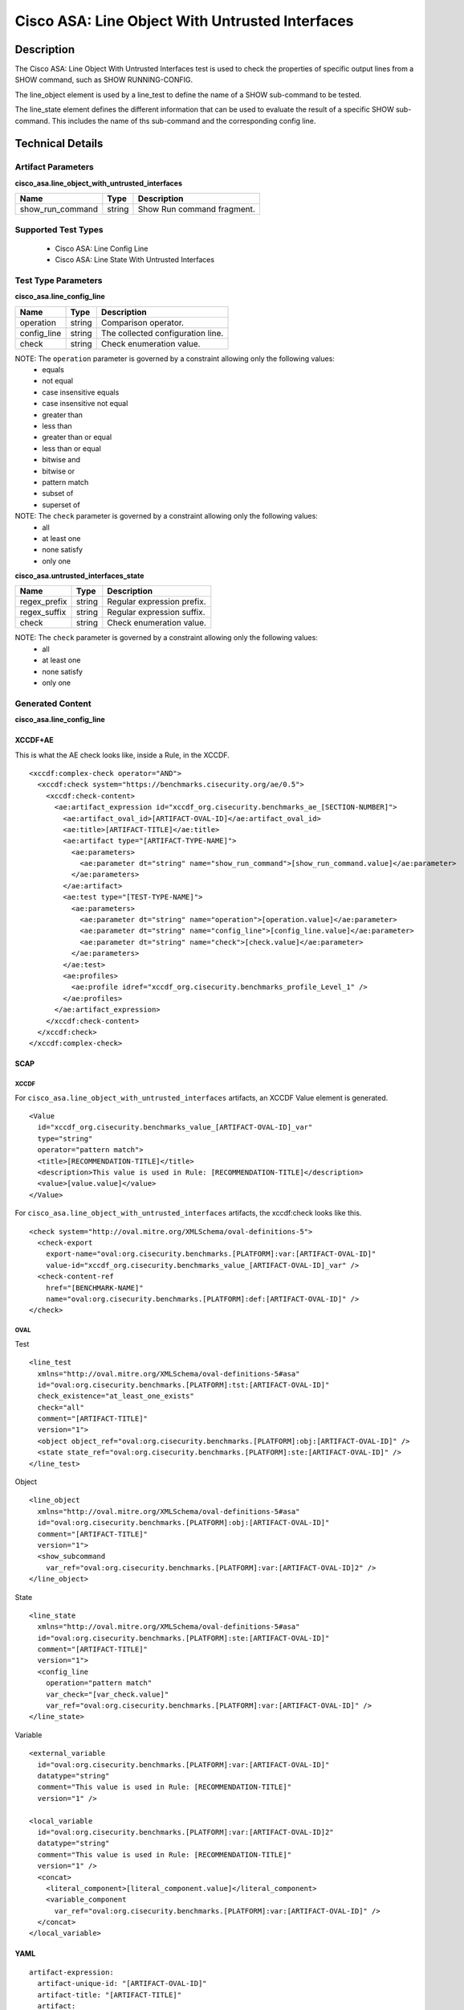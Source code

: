 Cisco ASA: Line Object With Untrusted Interfaces
================================================

Description
-----------

The Cisco ASA: Line Object With Untrusted Interfaces test is used to check the properties of specific output lines from a SHOW command, such as SHOW RUNNING-CONFIG.

The line_object element is used by a line_test to define the name of a SHOW sub-command to be tested.

The line_state element defines the different information that can be used to evaluate the result of a specific SHOW sub-command. This includes the name of ths sub-command and the corresponding config line. 

Technical Details
-----------------

Artifact Parameters
~~~~~~~~~~~~~~~~~~~

**cisco_asa.line_object_with_untrusted_interfaces**

================ ====== ==========================
Name             Type   Description
================ ====== ==========================
show_run_command string Show Run command fragment.
================ ====== ==========================

Supported Test Types
~~~~~~~~~~~~~~~~~~~~

  - Cisco ASA: Line Config Line
  - Cisco ASA: Line State With Untrusted Interfaces

Test Type Parameters
~~~~~~~~~~~~~~~~~~~~

**cisco_asa.line_config_line**

=========== ====== =================================
Name        Type   Description
=========== ====== =================================
operation   string Comparison operator.
config_line string The collected configuration line.
check       string Check enumeration value.
=========== ====== =================================

NOTE: The ``operation`` parameter is governed by a constraint allowing only the following values:
  - equals
  - not equal
  - case insensitive equals
  - case insensitive not equal
  - greater than
  - less than
  - greater than or equal
  - less than or equal
  - bitwise and
  - bitwise or
  - pattern match
  - subset of
  - superset of

NOTE: The ``check`` parameter is governed by a constraint allowing only the following values:
  - all
  - at least one
  - none satisfy
  - only one

**cisco_asa.untrusted_interfaces_state**

============ ====== ==========================
Name         Type   Description
============ ====== ==========================
regex_prefix string Regular expression prefix.
regex_suffix string Regular expression suffix.
check        string Check enumeration value.
============ ====== ==========================

NOTE: The ``check`` parameter is governed by a constraint allowing only the following values:
  - all
  - at least one
  - none satisfy
  - only one

Generated Content
~~~~~~~~~~~~~~~~~

**cisco_asa.line_config_line**

XCCDF+AE
^^^^^^^^

This is what the AE check looks like, inside a Rule, in the XCCDF.

::

  <xccdf:complex-check operator="AND">
    <xccdf:check system="https://benchmarks.cisecurity.org/ae/0.5">
      <xccdf:check-content>
        <ae:artifact_expression id="xccdf_org.cisecurity.benchmarks_ae_[SECTION-NUMBER]">
          <ae:artifact_oval_id>[ARTIFACT-OVAL-ID]</ae:artifact_oval_id>
          <ae:title>[ARTIFACT-TITLE]</ae:title>
          <ae:artifact type="[ARTIFACT-TYPE-NAME]">
            <ae:parameters>
              <ae:parameter dt="string" name="show_run_command">[show_run_command.value]</ae:parameter>
            </ae:parameters>
          </ae:artifact>
          <ae:test type="[TEST-TYPE-NAME]">
            <ae:parameters>
              <ae:parameter dt="string" name="operation">[operation.value]</ae:parameter>
              <ae:parameter dt="string" name="config_line">[config_line.value]</ae:parameter>
              <ae:parameter dt="string" name="check">[check.value]</ae:parameter>
            </ae:parameters>
          </ae:test>
          <ae:profiles>
            <ae:profile idref="xccdf_org.cisecurity.benchmarks_profile_Level_1" />
          </ae:profiles>        
        </ae:artifact_expression>
      </xccdf:check-content>
    </xccdf:check>
  </xccdf:complex-check>  

SCAP
^^^^

XCCDF
'''''

For ``cisco_asa.line_object_with_untrusted_interfaces`` artifacts, an XCCDF Value element is generated.

::

  <Value 
    id="xccdf_org.cisecurity.benchmarks_value_[ARTIFACT-OVAL-ID]_var"
    type="string"
    operator="pattern match">
    <title>[RECOMMENDATION-TITLE]</title>
    <description>This value is used in Rule: [RECOMMENDATION-TITLE]</description>
    <value>[value.value]</value>
  </Value>

For ``cisco_asa.line_object_with_untrusted_interfaces`` artifacts, the xccdf:check looks like this.

::

  <check system="http://oval.mitre.org/XMLSchema/oval-definitions-5">
    <check-export 
      export-name="oval:org.cisecurity.benchmarks.[PLATFORM]:var:[ARTIFACT-OVAL-ID]" 
      value-id="xccdf_org.cisecurity.benchmarks_value_[ARTIFACT-OVAL-ID]_var" />
    <check-content-ref 
      href="[BENCHMARK-NAME]" 
      name="oval:org.cisecurity.benchmarks.[PLATFORM]:def:[ARTIFACT-OVAL-ID]" />
  </check>

OVAL
''''

Test

::

  <line_test 
    xmlns="http://oval.mitre.org/XMLSchema/oval-definitions-5#asa" 
    id="oval:org.cisecurity.benchmarks.[PLATFORM]:tst:[ARTIFACT-OVAL-ID]" 
    check_existence="at_least_one_exists" 
    check="all" 
    comment="[ARTIFACT-TITLE]" 
    version="1">
    <object object_ref="oval:org.cisecurity.benchmarks.[PLATFORM]:obj:[ARTIFACT-OVAL-ID]" />
    <state state_ref="oval:org.cisecurity.benchmarks.[PLATFORM]:ste:[ARTIFACT-OVAL-ID]" />
  </line_test>

Object

::

  <line_object 
    xmlns="http://oval.mitre.org/XMLSchema/oval-definitions-5#asa" 
    id="oval:org.cisecurity.benchmarks.[PLATFORM]:obj:[ARTIFACT-OVAL-ID]" 
    comment="[ARTIFACT-TITLE]" 
    version="1">
    <show_subcommand
      var_ref="oval:org.cisecurity.benchmarks.[PLATFORM]:var:[ARTIFACT-OVAL-ID]2" />
  </line_object>

State

::

  <line_state 
    xmlns="http://oval.mitre.org/XMLSchema/oval-definitions-5#asa" 
    id="oval:org.cisecurity.benchmarks.[PLATFORM]:ste:[ARTIFACT-OVAL-ID]" 
    comment="[ARTIFACT-TITLE]" 
    version="1">
    <config_line 
      operation="pattern match" 
      var_check="[var_check.value]"
      var_ref="oval:org.cisecurity.benchmarks.[PLATFORM]:var:[ARTIFACT-OVAL-ID]" />
  </line_state>

Variable

::

  <external_variable 
    id="oval:org.cisecurity.benchmarks.[PLATFORM]:var:[ARTIFACT-OVAL-ID]"
    datatype="string" 
    comment="This value is used in Rule: [RECOMMENDATION-TITLE]"
    version="1" />

  <local_variable 
    id="oval:org.cisecurity.benchmarks.[PLATFORM]:var:[ARTIFACT-OVAL-ID]2"
    datatype="string"
    comment="This value is used in Rule: [RECOMMENDATION-TITLE]"
    version="1" />
    <concat>
      <literal_component>[literal_component.value]</literal_component>
      <variable_component
        var_ref="oval:org.cisecurity.benchmarks.[PLATFORM]:var:[ARTIFACT-OVAL-ID]" />
    </concat>
  </local_variable>      

YAML
^^^^

::

  artifact-expression:
    artifact-unique-id: "[ARTIFACT-OVAL-ID]"
    artifact-title: "[ARTIFACT-TITLE]"
    artifact:
      type: "[ARTIFACT-TYPE-NAME]"
      parameters:
        - parameter:
            name: "show_run_command"
            dt: "string"
            value: "[show_run_command.value]"
    test:
      type: "[TEST-TYPE-NAME]"
      parameters:
        - parameter:
            name: "operation"
            dt: "string"
            value: "[operation.value]"
        - parameter:
            name: "config_line"
            dt: "string"
            value: "[config_line.value]"
        - parameter:
            name: "check"
            dt: "string"
            value: "[check_line.value]"

JSON
^^^^

::

  {
    "artifact-expression": {
      "artifact-unique-id": "[ARTIFACT-OVAL-ID]",
      "artifact-title": "[ARTIFACT-TITLE]",
      "artifact": {
        "type": "[ARTIFACT-TYPE-NAME]",
        "parameters": [
          {
            "parameter": {
              "name": "show_run_command",
              "type": "string",
              "value": "[show_run_command.value]"
            }
          }
        ]
      },
      "test": {
        "type": "[TEST-TYPE-NAME]",
        "parameters": [
          {
            "parameter": {
              "name": "operation",
              "type": "string",
              "value": "[operation.value]"
            }
          },
          {
            "parameter": {
              "name": "config_line",
              "type": "string",
              "value": "[config_line.value]"
            }
          },
          {
            "parameter": {
              "name": "check",
              "type": "string",
              "value": "[check_line.value]"
            }
          }
        ]
      }
    }
  }

Generated Content
~~~~~~~~~~~~~~~~~

**cisco_asa.untrusted_interfaces_state**

XCCDF+AE
^^^^^^^^

This is what the AE check looks like, inside a Rule, in the XCCDF.

::

  <xccdf:complex-check operator="AND">
    <xccdf:check system="https://benchmarks.cisecurity.org/ae/0.5">
      <xccdf:check-content>
        <ae:artifact_expression id="xccdf_org.cisecurity.benchmarks_ae_[SECTION-NUMBER]">
          <ae:artifact_oval_id>[ARTIFACT-OVAL-ID]</ae:artifact_oval_id>
          <ae:title>[ARTIFACT-TITLE]</ae:title>
          <ae:artifact type="[ARTIFACT-TYPE-NAME]">
            <ae:parameters>
              <ae:parameter dt="string" name="show_run_command">[show_run_command.value]</ae:parameter>
            </ae:parameters>
          </ae:artifact>
          <ae:test type="[TEST-TYPE-NAME]">
            <ae:parameters>
              <ae:parameter dt="string" name="regex_prefix">[regex_prefix.value]</ae:parameter>
              <ae:parameter dt="string" name="regex_suffix">[regex_suffix.value]</ae:parameter>
              <ae:parameter dt="string" name="check">[check.value]</ae:parameter>
            </ae:parameters>
          </ae:test>
          <ae:profiles>
            <ae:profile idref="xccdf_org.cisecurity.benchmarks_profile_Level_1" />
          </ae:profiles>
        </ae:artifact_expression>
      </xccdf:check-content>
    </xccdf:check>
  </xccdf:complex-check>  

SCAP
^^^^

XCCDF
'''''

For ``cisco_asa.line_object_with_untrusted_interfaces cisco_asa.untrusted_interfaces_state`` artifacts, an XCCDF Value element is generated.

::

  <Value 
    id="xccdf_org.cisecurity.benchmarks_value_[ARTIFACT-OVAL-ID]_var"
    type="string"
    operator="pattern match">
    <title>[RECOMMENDATION-TITLE]</title>
    <description>This value is used in Rule: [RECOMMENDATION-TITLE]</description>
    <value>[value.value]</value>
  </Value>

For ``cisco_asa.line_object_with_untrusted_interfaces cisco_asa.untrusted_interfaces_state`` artifacts, the xccdf:check looks like this.

::

  <check system="http://oval.mitre.org/XMLSchema/oval-definitions-5">
    <check-export 
      export-name="oval:org.cisecurity.benchmarks.[PLATFORM]:var:[ARTIFACT-OVAL-ID]" 
      value-id="xccdf_org.cisecurity.benchmarks_value_[ARTIFACT-OVAL-ID]_var" />
    <check-content-ref 
      href="[BENCHMARK-NAME]" 
      name="oval:org.cisecurity.benchmarks.[PLATFORM]:def:[ARTIFACT-OVAL-ID]" />
  </check>

OVAL
''''

Test

::

  <line_test 
    xmlns="http://oval.mitre.org/XMLSchema/oval-definitions-5#asa" 
    id="oval:org.cisecurity.benchmarks.[PLATFORM]:tst:[ARTIFACT-OVAL-ID]" 
    check_existence="at_least_one_exists" 
    check="all" 
    comment="[ARTIFACT-TITLE]" 
    version="1">
    <object object_ref="oval:org.cisecurity.benchmarks.[PLATFORM]:obj:[ARTIFACT-OVAL-ID]" />
    <state state_ref="oval:org.cisecurity.benchmarks.[PLATFORM]:ste:[ARTIFACT-OVAL-ID]" />
  </line_test>

Object

::

  <line_object 
    xmlns="http://oval.mitre.org/XMLSchema/oval-definitions-5#asa" 
    id="oval:org.cisecurity.benchmarks.[PLATFORM]:obj:[ARTIFACT-OVAL-ID]" 
    comment="[ARTIFACT-TITLE]" 
    version="1">
    <show_subcommand
      var_ref="oval:org.cisecurity.benchmarks.[PLATFORM]:var:[ARTIFACT-OVAL-ID]2" />
  </line_object>

State

::

  <line_state 
    xmlns="http://oval.mitre.org/XMLSchema/oval-definitions-5#asa" 
    id="oval:org.cisecurity.benchmarks.[PLATFORM]:ste:[ARTIFACT-OVAL-ID]" 
    comment="[ARTIFACT-TITLE]" 
    version="1">
    <config_line 
      operation="pattern match" 
      var_ref="oval:org.cisecurity.benchmarks.[PLATFORM]:var:[ARTIFACT-OVAL-ID]3" />
  </line_state>

Variable

::

  <external_variable 
    id="oval:org.cisecurity.benchmarks.[PLATFORM]:var:[ARTIFACT-OVAL-ID]"
    datatype="string" 
    comment="This value is used in Rule: [RECOMMENDATION-TITLE]"
    version="1" />

  <local_variable 
    id="oval:org.cisecurity.benchmarks.[PLATFORM]:var:[ARTIFACT-OVAL-ID]2"
    datatype="string"
    comment="This value is used in Rule: [RECOMMENDATION-TITLE]"
    version="1" />
    <concat>
      <literal_component>[literal_component.value]</literal_component>
      <variable_component
        var_ref="oval:org.cisecurity.benchmarks.[PLATFORM]:var:[ARTIFACT-OVAL-ID]" />
    </concat>
  </local_variable>  

  <local_variable 
    id="oval:org.cisecurity.benchmarks.[PLATFORM]:var:[ARTIFACT-OVAL-ID]3"
    datatype="string"
    comment="This value is used in Rule: [RECOMMENDATION-TITLE]"
    version="1" />
    <concat>
      <literal_component>[literal_component.value]</literal_component>
      <variable_component
        var_ref="oval:org.cisecurity.benchmarks.[PLATFORM]:var:[ARTIFACT-OVAL-ID]" />
      <literal_component>[literal_component.value]</literal_component>
    </concat>
  </local_variable>    

YAML
^^^^

::

  artifact-expression:
    artifact-unique-id: "[ARTIFACT-OVAL-ID]"
    artifact-title: "[ARTIFACT-TITLE]"
    artifact:
      type: "[ARTIFACT-TYPE-NAME]"
      parameters:
        - parameter:
            name: "show_run_command"
            dt: "string"
            value: "[show_run_command.value]"
    test:
      type: "[TEST-TYPE-NAME]"
      parameters:
        - parameter:
            name: "regex_prefix"
            dt: "string"
            value: "[regex_prefix.value]"
        - parameter:
            name: "regex_suffix"
            dt: "string"
            value: "[regex_suffix.value]"
        - parameter:
            name: "check"
            dt: "string"
            value: "[check_line.value]"

JSON
^^^^

::

  {
    "artifact-expression": {
      "artifact-unique-id": "[ARTIFACT-OVAL-ID]",
      "artifact-title": "[ARTIFACT-TITLE]",
      "artifact": {
        "type": "[ARTIFACT-TYPE-NAME]",
        "parameters": [
          {
            "parameter": {
              "name": "show_run_command",
              "type": "string",
              "value": "[show_run_command.value]"
            }
          }
        ]
      },
      "test": {
        "type": "[TEST-TYPE-NAME]",
        "parameters": [
          {
            "parameter": {
              "name": "regex_prefix",
              "type": "string",
              "value": "[regex_prefix.value]"
            }
          },
          {
            "parameter": {
              "name": "regex_suffix",
              "type": "string",
              "value": "[regex_suffix.value]"
            }
          },
          {
            "parameter": {
              "name": "check",
              "type": "string",
              "value": "[check_line.value]"
            }
          }
        ]
      }
    }
  }  